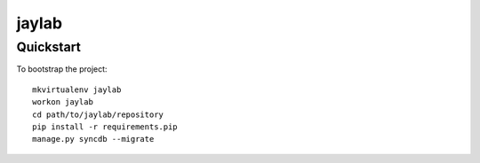 .. 

jaylab
======================

Quickstart
----------

To bootstrap the project::

    mkvirtualenv jaylab
    workon jaylab
    cd path/to/jaylab/repository
    pip install -r requirements.pip
    manage.py syncdb --migrate


